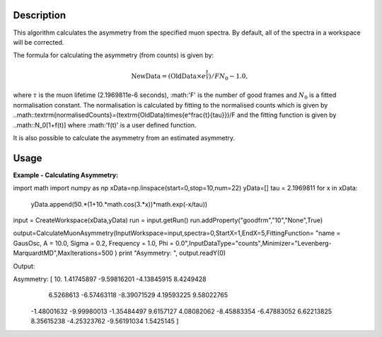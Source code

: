 .. algorithm::

.. summary::

.. alias::

.. properties::

Description
-----------

This algorithm calculates the asymmetry from the specified muon
spectra. By default, all of the spectra
in a workspace will be corrected.

The formula for calculating the asymmetry (from counts) is given by:

.. math:: \textrm{NewData} = (\textrm{OldData}\times{e^\frac{t}{\tau}})/F N_0 - 1.0,

where :math:`\tau` is the muon lifetime (2.1969811e-6 seconds), :math:'F' is the number of good frames and :math:`N_0` is a
fitted normalisation constant. The normalisation is calculated by fitting to the normalised counts which is given by
..math::\textrm{normalisedCounts}=(\textrm{OldData}\times{e^\frac{t}{\tau}})/F
and the fitting function is given by
..math::N_0[1+f(t)] 
where :math:'f(t)' is a user defined function. 

It is also possible to calculate the asymmetry from an estimated asymmetry. 

Usage
-----

**Example - Calculating Asymmetry:**

.. testcode:: ExSimple

import math
import numpy as np
xData=np.linspace(start=0,stop=10,num=22)
yData=[]
tau =  2.1969811
for x in xData:
    yData.append(50.*(1+10.*math.cos(3.*x))*math.exp(-x/tau))
input = CreateWorkspace(xData,yData)
run = input.getRun()
run.addProperty("goodfrm","10","None",True)

output=CalculateMuonAsymmetry(InputWorkspace=input,spectra=0,StartX=1,EndX=5,FittingFunction= "name = GausOsc, A = 10.0, Sigma = 0.2, Frequency = 1.0, Phi = 0.0",InputDataType="counts",Minimizer="Levenberg-MarquardtMD",MaxIterations=500 )
print "Asymmetry: ", output.readY(0)

Output:

.. testoutput:: ExSimple
Asymmetry:  [ 10.           1.41745897  -9.59816201  -4.13845915   8.4249428
   6.5268613   -6.57463118  -8.39071529   4.19593225   9.58022765
  -1.48001632  -9.99980013  -1.35484497   9.6157127    4.08082062
  -8.45883354  -6.47883052   6.62213825   8.35615238  -4.25323762
  -9.56191034   1.5425145 ]
.. categories::

.. sourcelink::
